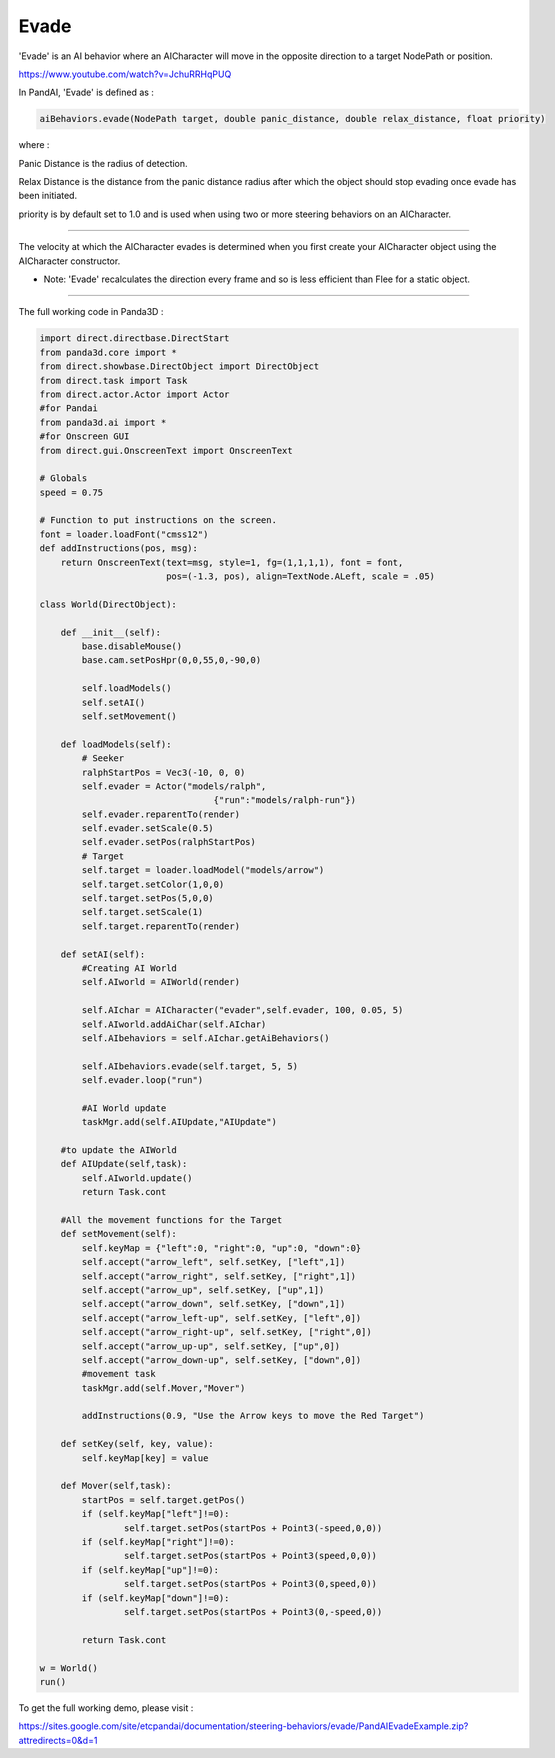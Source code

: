 .. _evade:

Evade
=====

'Evade' is an AI behavior where an AICharacter will move in the opposite
direction to a target NodePath or position.

https://www.youtube.com/watch?v=JchuRRHqPUQ

In PandAI, 'Evade' is defined as :

.. code-block:: python

    aiBehaviors.evade(NodePath target, double panic_distance, double relax_distance, float priority)

where :

Panic Distance is the radius of detection.

Relax Distance is the distance from the panic distance radius after which the
object should stop evading once evade has been initiated.

priority is by default set to 1.0 and is used when using two or more steering
behaviors on an AICharacter.

--------------

The velocity at which the AICharacter evades is determined when you first
create your AICharacter object using the AICharacter constructor.

-  Note: 'Evade' recalculates the direction every frame and so is less
   efficient than Flee for a static object.

--------------

The full working code in Panda3D :

.. code-block:: python

    import direct.directbase.DirectStart
    from panda3d.core import *
    from direct.showbase.DirectObject import DirectObject
    from direct.task import Task
    from direct.actor.Actor import Actor
    #for Pandai
    from panda3d.ai import *
    #for Onscreen GUI
    from direct.gui.OnscreenText import OnscreenText

    # Globals
    speed = 0.75

    # Function to put instructions on the screen.
    font = loader.loadFont("cmss12")
    def addInstructions(pos, msg):
        return OnscreenText(text=msg, style=1, fg=(1,1,1,1), font = font,
                            pos=(-1.3, pos), align=TextNode.ALeft, scale = .05)

    class World(DirectObject):

        def __init__(self):
            base.disableMouse()
            base.cam.setPosHpr(0,0,55,0,-90,0)

            self.loadModels()
            self.setAI()
            self.setMovement()

        def loadModels(self):
            # Seeker
            ralphStartPos = Vec3(-10, 0, 0)
            self.evader = Actor("models/ralph",
                                     {"run":"models/ralph-run"})
            self.evader.reparentTo(render)
            self.evader.setScale(0.5)
            self.evader.setPos(ralphStartPos)
            # Target
            self.target = loader.loadModel("models/arrow")
            self.target.setColor(1,0,0)
            self.target.setPos(5,0,0)
            self.target.setScale(1)
            self.target.reparentTo(render)

        def setAI(self):
            #Creating AI World
            self.AIworld = AIWorld(render)

            self.AIchar = AICharacter("evader",self.evader, 100, 0.05, 5)
            self.AIworld.addAiChar(self.AIchar)
            self.AIbehaviors = self.AIchar.getAiBehaviors()

            self.AIbehaviors.evade(self.target, 5, 5)
            self.evader.loop("run")

            #AI World update
            taskMgr.add(self.AIUpdate,"AIUpdate")

        #to update the AIWorld
        def AIUpdate(self,task):
            self.AIworld.update()
            return Task.cont

        #All the movement functions for the Target
        def setMovement(self):
            self.keyMap = {"left":0, "right":0, "up":0, "down":0}
            self.accept("arrow_left", self.setKey, ["left",1])
            self.accept("arrow_right", self.setKey, ["right",1])
            self.accept("arrow_up", self.setKey, ["up",1])
            self.accept("arrow_down", self.setKey, ["down",1])
            self.accept("arrow_left-up", self.setKey, ["left",0])
            self.accept("arrow_right-up", self.setKey, ["right",0])
            self.accept("arrow_up-up", self.setKey, ["up",0])
            self.accept("arrow_down-up", self.setKey, ["down",0])
            #movement task
            taskMgr.add(self.Mover,"Mover")

            addInstructions(0.9, "Use the Arrow keys to move the Red Target")

        def setKey(self, key, value):
            self.keyMap[key] = value

        def Mover(self,task):
            startPos = self.target.getPos()
            if (self.keyMap["left"]!=0):
                    self.target.setPos(startPos + Point3(-speed,0,0))
            if (self.keyMap["right"]!=0):
                    self.target.setPos(startPos + Point3(speed,0,0))
            if (self.keyMap["up"]!=0):
                    self.target.setPos(startPos + Point3(0,speed,0))
            if (self.keyMap["down"]!=0):
                    self.target.setPos(startPos + Point3(0,-speed,0))

            return Task.cont

    w = World()
    run()

To get the full working
demo, please visit :

https://sites.google.com/site/etcpandai/documentation/steering-behaviors/evade/PandAIEvadeExample.zip?attredirects=0&d=1
